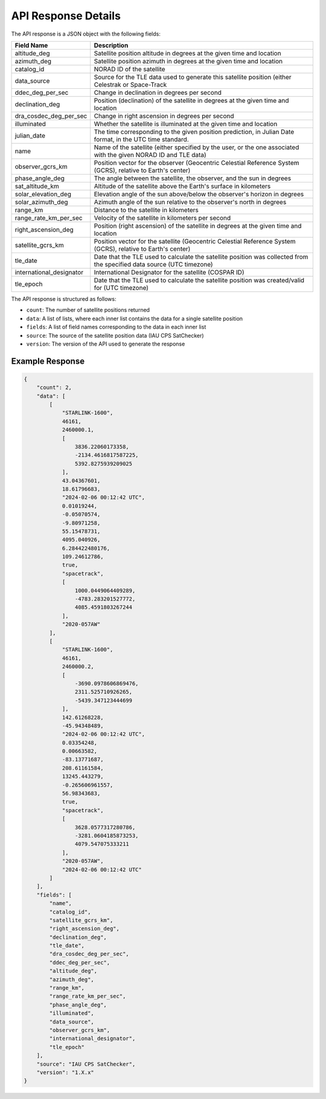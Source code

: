 API Response Details
=====================

The API response is a JSON object with the following fields:

.. list-table::
   :header-rows: 1

   * - Field Name
     - Description
   * - altitude_deg
     - Satellite position altitude in degrees at the given time and location
   * - azimuth_deg
     - Satellite position azimuth in degrees at the given time and location
   * - catalog_id
     - NORAD ID of the satellite
   * - data_source
     - Source for the TLE data used to generate this satellite position (either Celestrak or Space-Track
   * - ddec_deg_per_sec
     - Change in declination in degrees per second
   * - declination_deg
     - Position (declination) of the satellite in degrees at the given time and location
   * - dra_cosdec_deg_per_sec
     - Change in right ascension in degrees per second
   * - illuminated
     - Whether the satellite is illuminated at the given time and location
   * - julian_date
     - The time corresponding to the given position prediction, in Julian Date format, in the UTC time standard.
   * - name
     - Name of the satellite (either specified by the user, or the one associated with the given NORAD ID and TLE data)
   * - observer_gcrs_km
     - Position vector for the observer (Geocentric Celestial Reference System (GCRS), relative to Earth's center)
   * - phase_angle_deg
     - The angle between the satellite, the observer, and the sun in degrees
   * - sat_altitude_km
     - Altitude of the satellite above the Earth's surface in kilometers
   * - solar_elevation_deg
     - Elevation angle of the sun above/below the observer's horizon in degrees
   * - solar_azimuth_deg
     - Azimuth angle of the sun relative to the observer's north in degrees
   * - range_km
     - Distance to the satellite in kilometers
   * - range_rate_km_per_sec
     - Velocity of the satellite in kilometers per second
   * - right_ascension_deg
     - Position (right ascension) of the satellite in degrees at the given time and location
   * - satellite_gcrs_km
     - Position vector for the satellite (Geocentric Celestial Reference System (GCRS), relative to Earth's center)
   * - tle_date
     - Date that the TLE used to calculate the satellite position was collected from the specified data source (UTC timezone)
   * - international_designator
     - International Designator for the satellite (COSPAR ID)
   * - tle_epoch
     - Date that the TLE used to calculate the satellite position was created/valid for (UTC timezone)


The API response is structured as follows:

- ``count``: The number of satellite positions returned
- ``data``: A list of lists, where each inner list contains the data for a single satellite position
- ``fields``: A list of field names corresponding to the data in each inner list
- ``source``: The source of the satellite position data (IAU CPS SatChecker)
- ``version``: The version of the API used to generate the response


Example Response
------------------

.. sourcecode:: json

    {
        "count": 2,
        "data": [
            [
                "STARLINK-1600",
                46161,
                2460000.1,
                [
                    3836.22060173358,
                    -2134.4616817587225,
                    5392.8275939209025
                ],
                43.04367601,
                18.61796683,
                "2024-02-06 00:12:42 UTC",
                0.01019244,
                -0.05070574,
                -9.80971258,
                55.15478731,
                4095.040926,
                6.284422480176,
                109.24612786,
                true,
                "spacetrack",
                [
                    1000.0449064409289,
                    -4783.283201527772,
                    4085.4591803267244
                ],
                "2020-057AW"
            ],
            [
                "STARLINK-1600",
                46161,
                2460000.2,
                [
                    -3690.0978606869476,
                    2311.525710926265,
                    -5439.347123444699
                ],
                142.61268228,
                -45.94348489,
                "2024-02-06 00:12:42 UTC",
                0.03354248,
                0.00663582,
                -83.13771687,
                208.61161584,
                13245.443279,
                -0.265606961557,
                56.98343683,
                true,
                "spacetrack",
                [
                    3628.0577317280786,
                    -3281.0604185873253,
                    4079.547075333211
                ],
                "2020-057AW",
                "2024-02-06 00:12:42 UTC"
            ]
        ],
        "fields": [
            "name",
            "catalog_id",
            "satellite_gcrs_km",
            "right_ascension_deg",
            "declination_deg",
            "tle_date",
            "dra_cosdec_deg_per_sec",
            "ddec_deg_per_sec",
            "altitude_deg",
            "azimuth_deg",
            "range_km",
            "range_rate_km_per_sec",
            "phase_angle_deg",
            "illuminated",
            "data_source",
            "observer_gcrs_km",
            "international_designator",
            "tle_epoch"
        ],
        "source": "IAU CPS SatChecker",
        "version": "1.X.x"
    }
